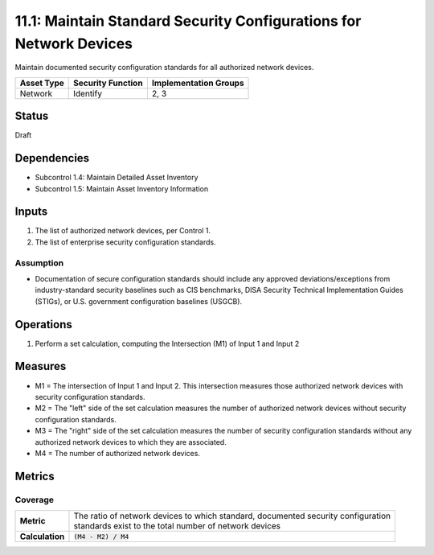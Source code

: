 11.1: Maintain Standard Security Configurations for Network Devices
===================================================================
Maintain documented security configuration standards for all authorized network devices.

.. list-table::
	:header-rows: 1

	* - Asset Type 
	  - Security Function
	  - Implementation Groups
	* - Network
	  - Identify
	  - 2, 3

Status
------
Draft

Dependencies
------------
* Subcontrol 1.4: Maintain Detailed Asset Inventory
* Subcontrol 1.5: Maintain Asset Inventory Information

Inputs
------
#. The list of authorized network devices, per Control 1.
#. The list of enterprise security configuration standards.

Assumption
^^^^^^^^^^
* Documentation of secure configuration standards should include any approved deviations/exceptions from industry-standard security baselines such as CIS benchmarks, DISA Security Technical Implementation Guides (STIGs), or U.S. government configuration baselines (USGCB).

Operations
----------
#. Perform a set calculation, computing the Intersection (M1) of Input 1 and Input 2

Measures
--------
* M1 = The intersection of Input 1 and Input 2. This intersection measures those authorized network devices with security configuration standards.
* M2 = The "left" side of the set calculation measures the number of authorized network devices without security configuration standards.
* M3 = The "right" side of the set calculation measures the number of security configuration standards without any authorized network devices to which they are associated.
* M4 = The number of authorized network devices.

Metrics
-------

Coverage
^^^^^^^^
.. list-table::

	* - **Metric**
	  - | The ratio of network devices to which standard, documented security configuration 
	    | standards exist to the total number of network devices
	* - **Calculation**
	  - :code:`(M4 - M2) / M4`

.. history
.. authors
.. license